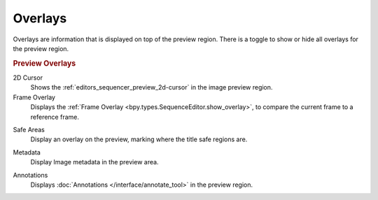 .. _bpy.types.SequencerPreviewOverlay:

********
Overlays
********

Overlays are information that is displayed on top of the preview region.
There is a toggle to show or hide all overlays for the preview region.


.. rubric:: Preview Overlays

.. _bpy.types.SequencerPreviewOverlay.show_cursor:

2D Cursor
   Shows the :ref:`editors_sequencer_preview_2d-cursor` in the image preview region.

Frame Overlay
   Displays the :ref:`Frame Overlay <bpy.types.SequenceEditor.show_overlay>`,
   to compare the current frame to a reference frame.

.. _bpy.types.SequencerPreviewOverlay.show_safe_areas:

Safe Areas
   Display an overlay on the preview, marking where the title safe regions are.

.. _bpy.types.SequencerPreviewOverlay.show_metadata:

Metadata
   Display Image metadata in the preview area.

.. _bpy.types.SequencerPreviewOverlay.show_annotation:

Annotations
   Displays :doc:`Annotations </interface/annotate_tool>` in the preview region.
